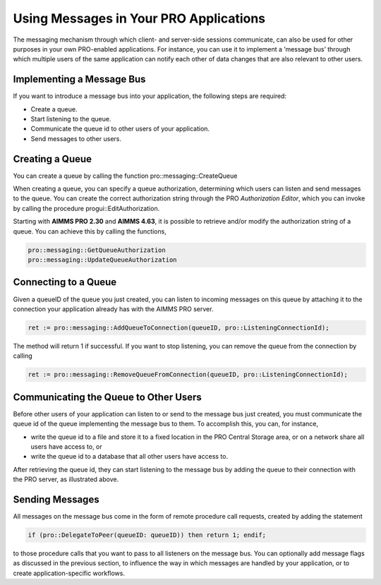 Using Messages in Your PRO Applications
---------------------------------------

The messaging mechanism through which client- and server-side sessions communicate, can also be used for other purposes in your own PRO-enabled applications. For instance, you can use it to implement a ’message bus’ through which multiple users of the same application can notify each other of data changes that are also relevant to other users.

Implementing a Message Bus
++++++++++++++++++++++++++

If you want to introduce a message bus into your application, the following steps are required:

* Create a queue.
* Start listening to the queue.
* Communicate the queue id to other users of your application.
* Send messages to other users.

Creating a Queue
++++++++++++++++

You can create a queue by calling the function pro::messaging::CreateQueue

When creating a queue, you can specify a queue authorization, determining which users can listen and send messages to the queue. You can create the correct authorization string through the PRO *Authorization Editor*, which you can invoke by calling the procedure progui::EditAuthorization.

Starting with **AIMMS PRO 2.30** and **AIMMS 4.63**, it is possible to retrieve and/or modify the authorization string of a queue. You can achieve this by calling the functions,

.. code::
	
	pro::messaging::GetQueueAuthorization
	pro::messaging::UpdateQueueAuthorization


Connecting to a Queue
+++++++++++++++++++++

Given a queueID of the queue you just created, you can listen to incoming messages on this queue by attaching it to the connection your application already has with the AIMMS PRO server.

.. code::

    ret := pro::messaging::AddQueueToConnection(queueID, pro::ListeningConnectionId);
   
The method will return 1 if successful. If you want to stop listening, you can remove the queue from the connection by calling

.. code::

    ret := pro::messaging::RemoveQueueFromConnection(queueID, pro::ListeningConnectionId);

Communicating the Queue to Other Users
++++++++++++++++++++++++++++++++++++++

Before other users of your application can listen to or send to the message bus just created, you must communicate the queue id of the queue implementing the message bus to them. To accomplish this, you can, for instance,
 
* write the queue id to a file and store it to a fixed location in the PRO Central Storage area, or on a network share all users have access to, or
* write the queue id to a database that all other users have access to.


After retrieving the queue id, they can start listening to the message bus by adding the queue to their connection with the PRO server, as illustrated above.

Sending Messages
++++++++++++++++

All messages on the message bus come in the form of remote procedure call requests, created by adding the statement

.. code::

    if (pro::DelegateToPeer(queueID: queueID)) then return 1; endif;

to those procedure calls that you want to pass to all listeners on the message bus. You can optionally add message flags as discussed in the previous section, to influence the way in which messages are handled by your application, or to create application-specific workflows.

